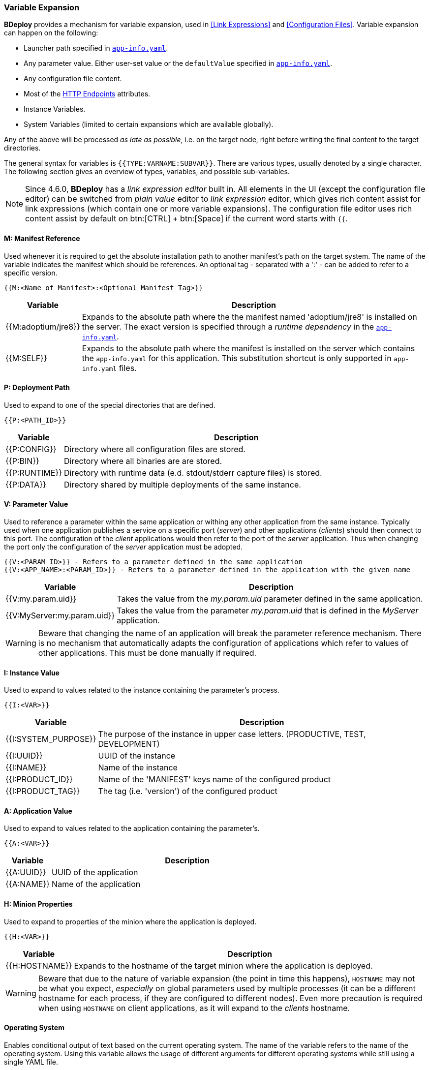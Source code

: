=== Variable Expansion

*BDeploy* provides a mechanism for variable expansion, used in <<Link Expressions>> and <<Configuration Files>>. Variable expansion can happen on the following:

* Launcher path specified in <<_app_info_yaml,`app-info.yaml`>>.
* Any parameter value. Either user-set value or the `defaultValue` specified in <<_app_info_yaml,`app-info.yaml`>>.
* Any configuration file content.
* Most of the <<_supported_endpoints_http_attributes,HTTP Endpoints>> attributes.
* Instance Variables.
* System Variables (limited to certain expansions which are available globally).

Any of the above will be processed _as late as possible_, i.e. on the target node, right before writing the final content to the target directories.

The general syntax for variables is `{{TYPE:VARNAME:SUBVAR}}`. There are various types, usually denoted by a single character. The following section gives an overview of types, variables, and possible sub-variables.

[NOTE]
Since 4.6.0, *BDeploy* has a _link expression editor_ built in. All elements in the UI (except the configuration file editor) can be switched from _plain value_ editor to _link expression_ editor, which gives rich content assist for link expressions (which contain one or more variable expansions). The configuration file editor uses rich content assist by default on btn:[CTRL] + btn:[Space] if the current word starts with `{{`.

==== M: Manifest Reference

Used whenever it is required to get the absolute installation path to another manifest’s path on the target system. The name of the variable indicates the manifest which should be references. An optional tag - separated with a ':' - can be added to refer to a specific version. 

 {{M:<Name of Manifest>:<Optional Manifest Tag>}} 

[%header,cols="1,6"]
|===
| Variable
| Description

| {{M:adoptium/jre8}}
| Expands to the absolute path where the the manifest named 'adoptium/jre8' is installed on the server. The exact version is specified through a _runtime dependency_ in the <<_app_info_yaml,`app-info.yaml`>>.

| {{M:SELF}}
| Expands to the absolute path where the manifest is installed on the server which contains the `app-info.yaml` for this application. This substitution shortcut is only supported in `app-info.yaml` files.

|===

==== P: Deployment Path

Used to expand to one of the special directories that are defined.

 {{P:<PATH_ID>}} 

[%header,cols="1,6"]
|===
| Variable
| Description

| {{P:CONFIG}}
| Directory where all configuration files are stored.

| {{P:BIN}}
| Directory where all binaries are are stored.

| {{P:RUNTIME}}
| Directory with runtime data (e.d. stdout/stderr capture files) is stored.

| {{P:DATA}}
| Directory shared by multiple deployments of the same instance.

|===

==== V: Parameter Value
Used to reference a parameter within the same application or withing any other application from the same instance. Typically used when one application publishes a service on a specific port (_server_) and other applications (_clients_) should then connect to this port. The configuration of the _client_ applications would then refer to the port of the _server_ application. Thus when changing the port only the configuration of the _server_ application must be adopted.

 {{V:<PARAM_ID>}} - Refers to a parameter defined in the same application
 {{V:<APP_NAME>:<PARAM_ID>}} - Refers to a parameter defined in the application with the given name  

[%header,cols="1,6"]
|===
| Variable
| Description

| {{V:my.param.uid}}
| Takes the value from the _my.param.uid_ parameter defined in the same application.

| {{V:MyServer:my.param.uid}}
| Takes the value from the parameter _my.param.uid_ that is defined in the _MyServer_ application.

|===

[WARNING]
Beware that changing the name of an application will break the parameter reference mechanism. There is no mechanism that automatically adapts the configuration of applications which refer to values of other applications. This must be done manually if required.

==== I: Instance Value
Used to expand to values related to the instance containing the parameter's process. 

 {{I:<VAR>}}

[%header,cols="1,6"]
|===
| Variable
| Description

| {{I:SYSTEM_PURPOSE}}
| The purpose of the instance in upper case letters. (PRODUCTIVE, TEST, DEVELOPMENT)

| {{I:UUID}}
| UUID of the instance

| {{I:NAME}}
| Name of the instance

| {{I:PRODUCT_ID}}
a| Name of the 'MANIFEST' keys name of the configured product

| {{I:PRODUCT_TAG}}
| The tag (i.e. 'version') of the configured product

|===

==== A: Application Value
Used to expand to values related to the application containing the parameter's. 

 {{A:<VAR>}}

[%header,cols="1,6"]
|===
| Variable
| Description

| {{A:UUID}}
| UUID of the application

| {{A:NAME}}
| Name of the application

|===

==== H: Minion Properties

Used to expand to properties of the minion where the application is deployed.

 {{H:<VAR>}}

[%header,cols="1,6"]
|===
| Variable
| Description

| {{H:HOSTNAME}}
| Expands to the hostname of the target minion where the application is deployed.

|===

[WARNING]
Beware that due to the nature of variable expansion (the point in time this happens), `HOSTNAME` may not be what you expect, _especially_ on global parameters used by multiple processes (it can be a different hostname for each process, if they are configured to different nodes). Even more precaution is required when using `HOSTNAME` on client applications, as it will expand to the _clients_ hostname.

==== Operating System

Enables conditional output of text based on the current operating system. The name of the variable refers to the name of the operating system. Using
this variable allows the usage of different arguments for different operating systems while still using a single YAML file.

 {{OSNAME:<conditional output>}} 

[%header,cols="1,6"]
|===
|Variable
|Description

|{{LINUX:java}}
|Expands to _java_ on on _Linux_

|{{WINDOWS:java.exe}}
|Expands to _java.exe_ on on _Windows_

|java{{WINDOWS:.exe}}
|Expands to _java_ on Linux and _java.exe_ _Windows_ 

|===

==== Environmental Values

Enables access to environmental variables defined in the operating system. The name of the variable refers to the name of the environmental variable.

 {{ENV:NAME}}
 {{DELAYED:ENV:NAME}}

[%header,cols="1,6"]
|===
|Variable
|Description

|{{ENV:MY_VARIABLE}}
|Expands to the value of the environmental variable when the application is *installed* on the node or client.

|{{DELAYED:ENV:MY_VARIABLE}}
|Expands to the value of the environmental variable when the application is *launched* on the node or client.

|===

Variables are replaced with their actual values when the process is installed on the target minion node. This might not always be desired.
Especially for client applications it can be useful to do the actual replacing when the process is launched. This is can be achieved by prefixing 
the actual variable with the *DELAYED* prefix. This enables that different users of the client application are getting different parameter values 
depending on the value of the environmental variable.

==== X: Instance and System Variables

Used to expand to instance and system variables. The same prefix is used for both. Instance Variables take precedence over System Variables in expansions, if an both have a variable with the same ID.

 {{X:<VAR>}}

<<Instance Variables>> are defined in the <<Instance Settings>> and <<System Variables>> are defined on <<Systems>> level in the *Instance Group*.
